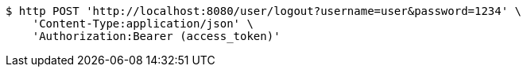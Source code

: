 [source,bash]
----
$ http POST 'http://localhost:8080/user/logout?username=user&password=1234' \
    'Content-Type:application/json' \
    'Authorization:Bearer (access_token)'
----